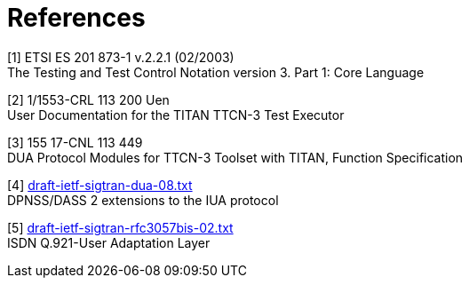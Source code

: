 = References

[[_1]]
[1] ETSI ES 201 873-1 v.2.2.1 (02/2003) +
The Testing and Test Control Notation version 3. Part 1: Core Language

[[_2]]
[2] 1/1553-CRL 113 200 Uen +
User Documentation for the TITAN TTCN-3 Test Executor

[[_3]]
[3] 155 17-CNL 113 449 +
DUA Protocol Modules for TTCN-3 Toolset with TITAN, Function Specification

[[_4]]
[4] http://www.ietf.org/internet-drafts/draft-ietf-sigtran-dua-08.txt[draft-ietf-sigtran-dua-08.txt] +
DPNSS/DASS 2 extensions to the IUA protocol

[[_5]]
[5] http://www.ietf.org/internet-drafts/draft-ietf-sigtran-rfc3057bis-02.txt[draft-ietf-sigtran-rfc3057bis-02.txt] +
ISDN Q.921-User Adaptation Layer
